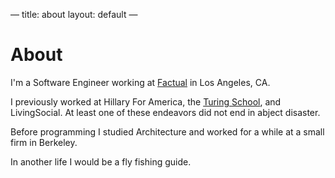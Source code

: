 ---
title: about
layout: default
---

* About
I'm a Software Engineer working at [[https://factual.com][Factual]] in Los Angeles, CA.

I previously worked at Hillary For America, the [[https://www.turing.io/][Turing School]], and LivingSocial. At least one of these endeavors did not end in abject disaster.

Before programming I studied Architecture and worked for a while at a small firm in Berkeley.

In another life I would be a fly fishing guide.
